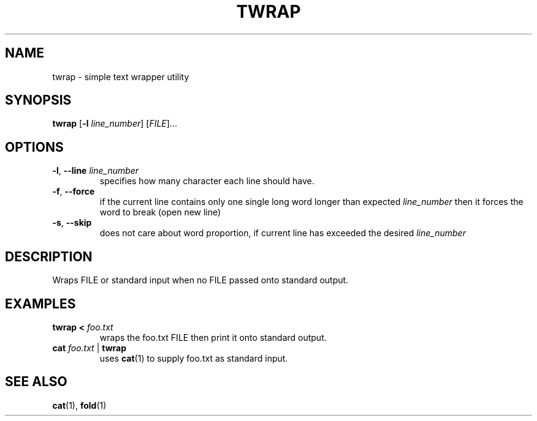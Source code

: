 .TH TWRAP 1 2022-10-17 "twrap 1.0.0"

.SH NAME
twrap \- simple text wrapper utility

.SH SYNOPSIS
.B twrap
[\fB\-l \fIline_number\fR] [\fIFILE\fR]...

.SH OPTIONS
.TP
.BR \-l ", " \-\-line " " \fIline_number
specifies how many character each line should have.
.TP
.BR \-f ", " \-\-force
if the current line contains only one single long word longer than expected \fIline_number\fR then it forces the word to break (open new line)
.TP
.BR \-s ", " \-\-skip
does not care about word proportion, if current line has exceeded the desired \fIline_number\fR

.SH DESCRIPTION
Wraps FILE or standard input when no FILE passed onto standard output.

.SH EXAMPLES
.TP
.B twrap < \fIfoo.txt
wraps the foo.txt FILE then print it onto standard output.
.TP
.B cat \fIfoo.txt \fR| \fBtwrap
uses \fBcat\fR(1) to supply foo.txt as standard input.

.SH SEE ALSO
\fBcat\fR(1), \fBfold\fR(1)
